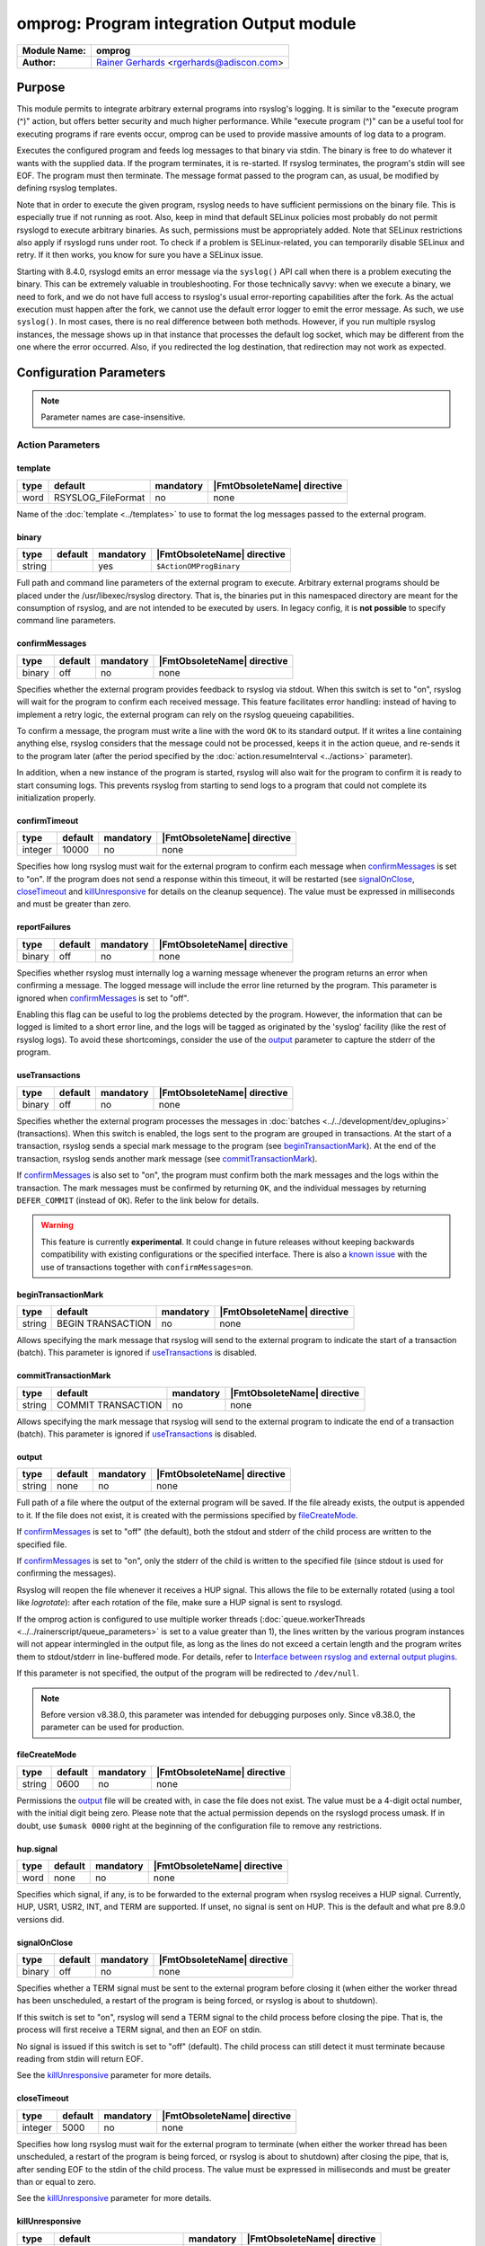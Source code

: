 *****************************************
omprog: Program integration Output module
*****************************************

===========================  ===========================================================================
**Module Name:**             **omprog**
**Author:**                  `Rainer Gerhards <https://rainer.gerhards.net/>`_ <rgerhards@adiscon.com>
===========================  ===========================================================================


Purpose
=======

This module permits to integrate arbitrary external programs into
rsyslog's logging. It is similar to the "execute program (^)" action,
but offers better security and much higher performance. While "execute
program (^)" can be a useful tool for executing programs if rare events
occur, omprog can be used to provide massive amounts of log data to a
program.

Executes the configured program and feeds log messages to that binary
via stdin. The binary is free to do whatever it wants with the supplied
data. If the program terminates, it is re-started. If rsyslog
terminates, the program's stdin will see EOF. The program must then
terminate. The message format passed to the program can, as usual, be
modified by defining rsyslog templates.

Note that in order to execute the given program, rsyslog needs to have
sufficient permissions on the binary file. This is especially true if
not running as root. Also, keep in mind that default SELinux policies
most probably do not permit rsyslogd to execute arbitrary binaries. As
such, permissions must be appropriately added. Note that SELinux
restrictions also apply if rsyslogd runs under root. To check if a
problem is SELinux-related, you can temporarily disable SELinux and
retry. If it then works, you know for sure you have a SELinux issue.

Starting with 8.4.0, rsyslogd emits an error message via the ``syslog()``
API call when there is a problem executing the binary. This can be
extremely valuable in troubleshooting. For those technically savvy:
when we execute a binary, we need to fork, and we do not have
full access to rsyslog's usual error-reporting capabilities after the
fork. As the actual execution must happen after the fork, we cannot
use the default error logger to emit the error message. As such,
we use ``syslog()``. In most cases, there is no real difference
between both methods. However, if you run multiple rsyslog instances,
the message shows up in that instance that processes the default
log socket, which may be different from the one where the error occurred.
Also, if you redirected the log destination, that redirection may
not work as expected.


Configuration Parameters
========================

.. note::

   Parameter names are case-insensitive.


Action Parameters
-----------------

template
^^^^^^^^

.. csv-table::
   :header: "type", "default", "mandatory", "|FmtObsoleteName| directive"
   :widths: auto
   :class: parameter-table

   "word", "RSYSLOG_FileFormat", "no", "none"

Name of the :doc:`template <../templates>` to use to format the log messages
passed to the external program.


binary
^^^^^^

.. csv-table::
   :header: "type", "default", "mandatory", "|FmtObsoleteName| directive"
   :widths: auto
   :class: parameter-table

   "string", "", "yes", "``$ActionOMProgBinary``"

Full path and command line parameters of the external program to execute.
Arbitrary external programs should be placed under the /usr/libexec/rsyslog directory.
That is, the binaries put in this namespaced directory are meant for the consumption
of rsyslog, and are not intended to be executed by users.
In legacy config, it is **not possible** to specify command line parameters.


.. _confirmMessages:

confirmMessages
^^^^^^^^^^^^^^^

.. csv-table::
   :header: "type", "default", "mandatory", "|FmtObsoleteName| directive"
   :widths: auto
   :class: parameter-table

   "binary", "off", "no", "none"

.. versionadded:: 8.31.0

Specifies whether the external program provides feedback to rsyslog via stdout.
When this switch is set to "on", rsyslog will wait for the program to confirm
each received message. This feature facilitates error handling: instead of
having to implement a retry logic, the external program can rely on the rsyslog
queueing capabilities.

To confirm a message, the program must write a line with the word ``OK`` to its
standard output. If it writes a line containing anything else, rsyslog considers
that the message could not be processed, keeps it in the action queue, and
re-sends it to the program later (after the period specified by the
:doc:`action.resumeInterval <../actions>` parameter).

In addition, when a new instance of the program is started, rsyslog will also
wait for the program to confirm it is ready to start consuming logs. This
prevents rsyslog from starting to send logs to a program that could not
complete its initialization properly.

.. seealso::

   `Interface between rsyslog and external output plugins
   <https://github.com/rsyslog/rsyslog/blob/master/plugins/external/INTERFACE.md>`_


.. _confirmTimeout:

confirmTimeout
^^^^^^^^^^^^^^

.. csv-table::
   :header: "type", "default", "mandatory", "|FmtObsoleteName| directive"
   :widths: auto
   :class: parameter-table

   "integer", "10000", "no", "none"

.. versionadded:: 8.38.0

Specifies how long rsyslog must wait for the external program to confirm
each message when confirmMessages_ is set to "on". If the program does not
send a response within this timeout, it will be restarted (see signalOnClose_,
closeTimeout_ and killUnresponsive_ for details on the cleanup sequence).
The value must be expressed in milliseconds and must be greater than zero.

.. seealso::

   `Interface between rsyslog and external output plugins
   <https://github.com/rsyslog/rsyslog/blob/master/plugins/external/INTERFACE.md>`_


.. _reportFailures:

reportFailures
^^^^^^^^^^^^^^

.. csv-table::
   :header: "type", "default", "mandatory", "|FmtObsoleteName| directive"
   :widths: auto
   :class: parameter-table

   "binary", "off", "no", "none"

.. versionadded:: 8.38.0

Specifies whether rsyslog must internally log a warning message whenever the
program returns an error when confirming a message. The logged message will
include the error line returned by the program. This parameter is ignored when
confirmMessages_ is set to "off".

Enabling this flag can be useful to log the problems detected by the program.
However, the information that can be logged is limited to a short error line,
and the logs will be tagged as originated by the 'syslog' facility (like the
rest of rsyslog logs). To avoid these shortcomings, consider the use of the
output_ parameter to capture the stderr of the program.


.. _useTransactions:

useTransactions
^^^^^^^^^^^^^^^

.. csv-table::
   :header: "type", "default", "mandatory", "|FmtObsoleteName| directive"
   :widths: auto
   :class: parameter-table

   "binary", "off", "no", "none"

.. versionadded:: 8.31.0

Specifies whether the external program processes the messages in
:doc:`batches <../../development/dev_oplugins>` (transactions). When this
switch is enabled, the logs sent to the program are grouped in transactions.
At the start of a transaction, rsyslog sends a special mark message to the
program (see beginTransactionMark_). At the end of the transaction, rsyslog
sends another mark message (see commitTransactionMark_).

If confirmMessages_ is also set to "on", the program must confirm both the
mark messages and the logs within the transaction. The mark messages must be
confirmed by returning ``OK``, and the individual messages by returning
``DEFER_COMMIT`` (instead of ``OK``). Refer to the link below for details. 

.. seealso::

   `Interface between rsyslog and external output plugins
   <https://github.com/rsyslog/rsyslog/blob/master/plugins/external/INTERFACE.md>`_

.. warning::

   This feature is currently **experimental**. It could change in future releases
   without keeping backwards compatibility with existing configurations or the
   specified interface. There is also a `known issue
   <https://github.com/rsyslog/rsyslog/issues/2420>`_ with the use of
   transactions together with ``confirmMessages=on``.


.. _beginTransactionMark:

beginTransactionMark
^^^^^^^^^^^^^^^^^^^^

.. csv-table::
   :header: "type", "default", "mandatory", "|FmtObsoleteName| directive"
   :widths: auto
   :class: parameter-table

   "string", "BEGIN TRANSACTION", "no", "none"

.. versionadded:: 8.31.0

Allows specifying the mark message that rsyslog will send to the external
program to indicate the start of a transaction (batch). This parameter is
ignored if useTransactions_ is disabled.


.. _commitTransactionMark:

commitTransactionMark
^^^^^^^^^^^^^^^^^^^^^

.. csv-table::
   :header: "type", "default", "mandatory", "|FmtObsoleteName| directive"
   :widths: auto
   :class: parameter-table

   "string", "COMMIT TRANSACTION", "no", "none"

.. versionadded:: 8.31.0

Allows specifying the mark message that rsyslog will send to the external
program to indicate the end of a transaction (batch). This parameter is
ignored if useTransactions_ is disabled.


.. _output:

output
^^^^^^

.. csv-table::
   :header: "type", "default", "mandatory", "|FmtObsoleteName| directive"
   :widths: auto
   :class: parameter-table

   "string", "none", "no", "none"

.. versionadded:: v8.1.6

Full path of a file where the output of the external program will be saved.
If the file already exists, the output is appended to it. If the file does
not exist, it is created with the permissions specified by fileCreateMode_.

If confirmMessages_ is set to "off" (the default), both the stdout and
stderr of the child process are written to the specified file.

If confirmMessages_ is set to "on", only the stderr of the child is
written to the specified file (since stdout is used for confirming the
messages).

Rsyslog will reopen the file whenever it receives a HUP signal. This allows
the file to be externally rotated (using a tool like *logrotate*): after
each rotation of the file, make sure a HUP signal is sent to rsyslogd.

If the omprog action is configured to use multiple worker threads
(:doc:`queue.workerThreads <../../rainerscript/queue_parameters>` is
set to a value greater than 1), the lines written by the various program
instances will not appear intermingled in the output file, as long as the
lines do not exceed a certain length and the program writes them to
stdout/stderr in line-buffered mode. For details, refer to `Interface between
rsyslog and external output plugins
<https://github.com/rsyslog/rsyslog/blob/master/plugins/external/INTERFACE.md>`_.

If this parameter is not specified, the output of the program will be
redirected to ``/dev/null``.

.. note::

   Before version v8.38.0, this parameter was intended for debugging purposes
   only. Since v8.38.0, the parameter can be used for production.


.. _fileCreateMode:

fileCreateMode
^^^^^^^^^^^^^^

.. csv-table::
   :header: "type", "default", "mandatory", "|FmtObsoleteName| directive"
   :widths: auto
   :class: parameter-table

   "string", "0600", "no", "none"

.. versionadded:: v8.38.0

Permissions the output_ file will be created with, in case the file does not
exist. The value must be a 4-digit octal number, with the initial digit being
zero. Please note that the actual permission depends on the rsyslogd process
umask. If in doubt, use ``$umask 0000`` right at the beginning of the
configuration file to remove any restrictions.


hup.signal
^^^^^^^^^^

.. csv-table::
   :header: "type", "default", "mandatory", "|FmtObsoleteName| directive"
   :widths: auto
   :class: parameter-table

   "word", "none", "no", "none"

.. versionadded:: 8.9.0

Specifies which signal, if any, is to be forwarded to the external program
when rsyslog receives a HUP signal. Currently, HUP, USR1, USR2, INT, and
TERM are supported. If unset, no signal is sent on HUP. This is the default
and what pre 8.9.0 versions did.


.. _signalOnClose:

signalOnClose
^^^^^^^^^^^^^

.. csv-table::
   :header: "type", "default", "mandatory", "|FmtObsoleteName| directive"
   :widths: auto
   :class: parameter-table

   "binary", "off", "no", "none"

.. versionadded:: 8.23.0

Specifies whether a TERM signal must be sent to the external program before
closing it (when either the worker thread has been unscheduled, a restart
of the program is being forced, or rsyslog is about to shutdown).

If this switch is set to "on", rsyslog will send a TERM signal to the child
process before closing the pipe. That is, the process will first receive a
TERM signal, and then an EOF on stdin.

No signal is issued if this switch is set to "off" (default). The child
process can still detect it must terminate because reading from stdin will
return EOF.

See the killUnresponsive_ parameter for more details.


.. _closeTimeout:

closeTimeout
^^^^^^^^^^^^

.. csv-table::
   :header: "type", "default", "mandatory", "|FmtObsoleteName| directive"
   :widths: auto
   :class: parameter-table

   "integer", "5000", "no", "none"

.. versionadded:: 8.35.0

Specifies how long rsyslog must wait for the external program to terminate
(when either the worker thread has been unscheduled, a restart of the program
is being forced, or rsyslog is about to shutdown) after closing the pipe,
that is, after sending EOF to the stdin of the child process. The value must
be expressed in milliseconds and must be greater than or equal to zero.

See the killUnresponsive_ parameter for more details.


.. _killUnresponsive:

killUnresponsive
^^^^^^^^^^^^^^^^

.. csv-table::
   :header: "type", "default", "mandatory", "|FmtObsoleteName| directive"
   :widths: auto
   :class: parameter-table

   "binary", "the value of 'signalOnClose'", "no", "none"

.. versionadded:: 8.35.0

Specifies whether a KILL signal must be sent to the external program in case
it does not terminate within the timeout indicated by closeTimeout_
(when either the worker thread has been unscheduled, a restart of the program
is being forced, or rsyslog is about to shutdown).

If signalOnClose_ is set to "on", the default value of ``killUnresponsive``
is also "on". In this case, the cleanup sequence of the child process is as
follows: (1) a TERM signal is sent to the child, (2) the pipe with the child
process is closed (the child will receive EOF on stdin), (3) rsyslog waits
for the child process to terminate during closeTimeout_, (4) if the child
has not terminated within the timeout, a KILL signal is sent to it.

If signalOnClose_ is set to "off", the default value of ``killUnresponsive``
is also "off". In this case, the child cleanup sequence is as follows: (1) the
pipe with the child process is closed (the child will receive EOF on stdin),
(2) rsyslog waits for the child process to terminate during closeTimeout_,
(3) if the child has not terminated within the timeout, rsyslog ignores it.

This parameter can be set to a different value than signalOnClose_, obtaining
the corresponding variations of cleanup sequences described above.


forceSingleInstance
^^^^^^^^^^^^^^^^^^^

.. csv-table::
   :header: "type", "default", "mandatory", "|FmtObsoleteName| directive"
   :widths: auto
   :class: parameter-table

   "binary", "off", "no", "none"

.. versionadded:: v8.1.6

By default, the omprog action will start an instance (process) of the
external program per worker thread (the maximum number of worker threads
can be specified with the
:doc:`queue.workerThreads <../../rainerscript/queue_parameters>`
parameter). Moreover, if the action is associated to a
:doc:`disk-assisted queue <../../concepts/queues>`, an additional instance
will be started when the queue is persisted, to process the items stored
on disk.

If you want to force a single instance of the program to be executed,
regardless of the number of worker threads or the queue type, set this
flag to "on". This is useful when the external program uses or accesses
some kind of shared resource that does not allow concurrent access from
multiple processes.

.. note::

   Before version v8.38.0, this parameter had no effect.


Examples
========

Example: command line arguments
-------------------------------

In the following example, logs will be sent to a program ``log.sh`` located
in ``/usr/libexec/rsyslog``. The program will receive the command line arguments
``p1``, ``p2`` and ``--param3="value 3"``.

.. code-block:: none

   module(load="omprog")

   action(type="omprog"
          binary="/usr/libexec/rsyslog/log.sh p1 p2 --param3=\"value 3\""
          template="RSYSLOG_TraditionalFileFormat")


Example: external program that writes logs to a database
--------------------------------------------------------

In this example, logs are sent to the stdin of a Python program that
(let's assume) writes them to a database. A dedicated disk-assisted
queue with (a maximum of) 5 worker threads is used, to avoid affecting
other log destinations in moments of high load. The ``confirmMessages``
flag is enabled, which tells rsyslog to wait for the program to confirm
its initialization and each message received. The purpose of this setup
is preventing logs from being lost because of database connection
failures.

If the program cannot write a log to the database, it will return a
negative confirmation to rsyslog via stdout. Rsyslog will then keep the
failed log in the queue, and send it again to the program after 5
seconds. The program can also write error details to stderr, which will
be captured by rsyslog and written to ``/var/log/db_forward.log``. If
no response is received from the program within a 30-second timeout,
rsyslog will kill and restart it.

.. code-block:: none

   module(load="omprog")

   action(type="omprog"
          name="db_forward"
          binary="/usr/libexec/rsyslog/db_forward.py"
          confirmMessages="on"
          confirmTimeout="30000"
          queue.type="LinkedList"
          queue.saveOnShutdown="on"
          queue.workerThreads="5"
          action.resumeInterval="5"
          killUnresponsive="on"
          output="/var/log/db_forward.log")

Note that the ``useTransactions`` flag is not used in this example. The
program stores and confirms each log individually.


|FmtObsoleteName| directives
============================

-  **$ActionOMProgBinary** <binary>
   The binary program to be executed.
